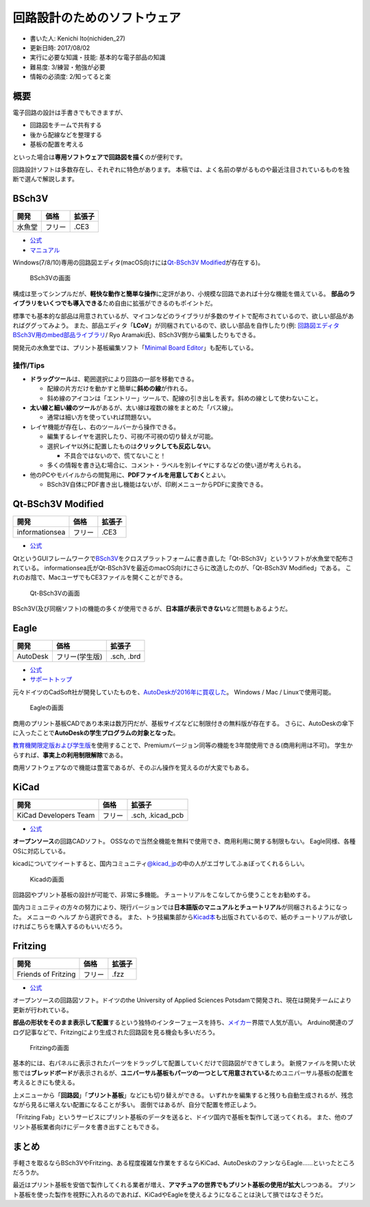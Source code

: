 回路設計のためのソフトウェア
============================

-  書いた人: Kenichi Ito(nichiden\_27)
-  更新日時: 2017/08/02
-  実行に必要な知識・技能: 基本的な電子部品の知識
-  難易度: 3/練習・勉強が必要
-  情報の必須度: 2/知ってると楽

概要
----

電子回路の設計は手書きでもできますが、

-  回路図をチームで共有する
-  後から配線などを整理する
-  基板の配置を考える

といった場合は\ **専用ソフトウェアで回路図を描く**\ のが便利です。

回路設計ソフトは多数存在し、それぞれに特色があります。
本稿では、よく名前の挙がるものや最近注目されているものを独断で選んで解説します。

BSch3V
------

+----------+----------+----------+
| 開発     | 価格     | 拡張子   |
+==========+==========+==========+
| 水魚堂   | フリー   | .CE3     |
+----------+----------+----------+

-  `公式 <http://www.suigyodo.com/online/schsoft.htm>`__
-  `マニュアル <http://www.suigyodo.com/online/manual/>`__

Windows(7/8/10)専用の回路図エディタ(macOS向けには\ `Qt-BSch3V
Modified <#qt-bsch3v-modified>`__\ が存在する)。

.. figure:: _media/bsch3v.png
   :alt: BSch3Vの画面

   BSch3Vの画面

構成は至ってシンプルだが、\ **軽快な動作と簡単な操作**\ に定評があり、小規模な回路であれば十分な機能を備えている。
**部品のライブラリをいくつでも導入できる**\ ため自由に拡張ができるのもポイントだ。

標準でも基本的な部品は用意されているが、マイコンなどのライブラリが多数のサイトで配布されているので、欲しい部品があればググってみよう。
また、部品エディタ「\ **LCoV**\ 」が同梱されているので、欲しい部品を自作したり(例:
`回路図エディタ
BSch3V用のmbed部品ライブラリ <https://developer.mbed.org/users/makimyan/notebook/回路図エディタ-bsch3v用のmbed部品ライブラリ>`__/
Ryo Aramaki氏)、BSch3V側から編集したりもできる。

開発元の水魚堂では、プリント基板編集ソフト「\ `Minimal Board
Editor <http://www.suigyodo.com/online/mbe/mbe.htm>`__\ 」も配布している。

操作/Tips
~~~~~~~~~

-  **ドラッグツール**\ は、範囲選択により回路の一部を移動できる。

   -  配線の片方だけを動かすと簡単に\ **斜めの線**\ が作れる。
   -  斜め線のアイコンは「エントリー」ツールで、配線の引き出しを表す。斜めの線として使わないこと。

-  **太い線と細い線のツール**\ があるが、太い線は複数の線をまとめた「バス線」。

   -  通常は細い方を使っていれば問題ない。

-  レイヤ機能が存在し、右のツールバーから操作できる。

   -  編集するレイヤを選択したり、可視/不可視の切り替えが可能。
   -  選択レイヤ以外に配置したものは\ **クリックしても反応しない**\ 。

      -  不具合ではないので、慌てないこと！

   -  多くの情報を書き込む場合に、コメント・ラベルを別レイヤにするなどの使い道が考えられる。

-  他のPCやモバイルからの閲覧用に、\ **PDFファイルを用意しておく**\ とよい。

   -  BSch3V自体にPDF書き出し機能はないが、印刷メニューからPDFに変換できる。

Qt-BSch3V Modified
------------------

+------------------+----------+----------+
| 開発             | 価格     | 拡張子   |
+==================+==========+==========+
| informationsea   | フリー   | .CE3     |
+------------------+----------+----------+

-  `公式 <https://informationsea.info/apps/qtbsch3v/>`__

QtというGUIフレームワークで\ `BSch3V <#bsch3v>`__\ をクロスプラットフォームに書き直した「Qt-BSch3V」というソフトが水魚堂で配布されている。
informationsea氏がQt-BSch3Vを最近のmacOS向けにさらに改造したのが、「Qt-BSch3V
Modified」である。
これのお陰で、MacユーザでもCE3ファイルを開くことができる。

.. figure:: _media/qtbsch3v.png
   :alt: Qt-BSch3Vの画面

   Qt-BSch3Vの画面

BSch3V(及び同梱ソフト)の機能の多くが使用できるが、\ **日本語が表示できない**\ など問題もあるようだ。

Eagle
-----

+------------+------------------+--------------+
| 開発       | 価格             | 拡張子       |
+============+==================+==============+
| AutoDesk   | フリー(学生版)   | .sch, .brd   |
+------------+------------------+--------------+

-  `公式 <https://www.autodesk.com/products/eagle/overview>`__
-  `サポートトップ <https://knowledge.autodesk.com/ja/support/eagle?sort=score>`__

元々ドイツのCadSoft社が開発していたものを、\ `AutoDeskが2016年に買収した <http://makezine.jp/blog/2016/08/the-autodesk-family-grows-with-new-eagle-acquisition.html>`__\ 。
Windows / Mac / Linuxで使用可能。

.. figure:: _media/eagle.png
   :alt: Eagleの画面

   Eagleの画面

商用のプリント基板CADであり本来は数万円だが、基板サイズなどに制限付きの無料版が存在する。
さらに、AutoDeskの傘下に入ったことで\ **AutoDeskの学生プログラムの対象となった**\ 。

`教育機関限定版および学生版 <https://knowledge.autodesk.com/ja/search-result/caas/sfdcarticles/sfdcarticles/JPN/Eagle-Education.html>`__\ を使用することで、Premiumバージョン同等の機能を3年間使用できる(商用利用は不可)。
学生からすれば、\ **事実上の利用制限解除**\ である。

商用ソフトウェアなので機能は豊富であるが、そのぶん操作を覚えるのが大変でもある。

KiCad
-----

+-------------------------+----------+---------------------+
| 開発                    | 価格     | 拡張子              |
+=========================+==========+=====================+
| KiCad Developers Team   | フリー   | .sch, .kicad\_pcb   |
+-------------------------+----------+---------------------+

-  `公式 <http://kicad-pcb.org/>`__

**オープンソース**\ の回路CADソフト。
OSSなので当然全機能を無料で使用でき、商用利用に関する制限もない。
Eagle同様、各種OSに対応している。

kicadについてツイートすると、国内コミュニティ\ `@kicad\_jp <https://twitter.com/kicad_jp>`__\ の中の人がエゴサしてふぁぼってくれるらしい。

.. figure:: _media/kicad.png
   :alt: Kicadの画面

   Kicadの画面

回路図やプリント基板の設計が可能で、非常に多機能。
チュートリアルをこなしてから使うことをお勧めする。

国内コミュニティの方々の努力により、現行バージョンでは\ **日本語版のマニュアルとチュートリアル**\ が同梱されるようになった。
メニューの ``ヘルプ`` から選択できる。
また、トラ技編集部から\ `Kicad本 <https://www.amazon.co.jp/dp/4789849279/>`__\ も出版されているので、紙のチュートリアルが欲しければこちらを購入するのもいいだろう。

Fritzing
--------

+-----------------------+----------+----------+
| 開発                  | 価格     | 拡張子   |
+=======================+==========+==========+
| Friends of Fritzing   | フリー   | .fzz     |
+-----------------------+----------+----------+

-  `公式 <http://fritzing.org/home/>`__

オープンソースの回路図ソフト。ドイツのthe University of Applied Sciences
Potsdamで開発され、現在は開発チームにより更新が行われている。

**部品の形状をそのまま表示して配置**\ するという独特のインターフェースを持ち、\ `メイカー <https://ja.wikipedia.org/wiki/メイカーズムーブメント>`__\ 界隈で人気が高い。
Arduino関連のブログ記事などで、Fritzingにより生成された回路図を見る機会も多いだろう。

.. figure:: _media/fritzing.png
   :alt: Fritzingの画面

   Fritzingの画面

基本的には、右パネルに表示されたパーツをドラッグして配置していくだけで回路図ができてしまう。
新規ファイルを開いた状態では\ **ブレッドボード**\ が表示されるが、\ **ユニバーサル基板もパーツの一つとして用意されている**\ ためユニバーサル基板の配置を考えるときにも使える。

上メニューから「\ **回路図**\ 」「\ **プリント基板**\ 」などにも切り替えができる。
いずれかを編集すると残りも自動生成されるが、残念ながら見るに堪えない配置になることが多い。
面倒ではあるが、自分で配置を修正しよう。

「Fritzing
Fab」というサービスにプリント基板のデータを送ると、ドイツ国内で基板を製作して送ってくれる。
また、他のプリント基板業者向けにデータを書き出すこともできる。

まとめ
------

手軽さを取るならBSch3VやFritzing、ある程度複雑な作業をするならKiCad、AutoDeskのファンならEagle……といったところだろうか。

最近はプリント基板を安価で製作してくれる業者が増え、\ **アマチュアの世界でもプリント基板の使用が拡大**\ しつつある。
プリント基板を使った製作を視野に入れるのであれば、KiCadやEagleを使えるようになることは決して損ではなさそうだ。
